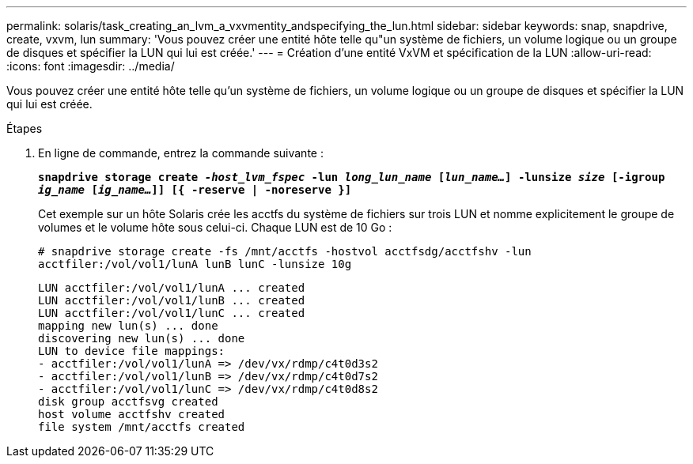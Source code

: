 ---
permalink: solaris/task_creating_an_lvm_a_vxvmentity_andspecifying_the_lun.html 
sidebar: sidebar 
keywords: snap, snapdrive, create, vxvm, lun 
summary: 'Vous pouvez créer une entité hôte telle qu"un système de fichiers, un volume logique ou un groupe de disques et spécifier la LUN qui lui est créée.' 
---
= Création d'une entité VxVM et spécification de la LUN
:allow-uri-read: 
:icons: font
:imagesdir: ../media/


[role="lead"]
Vous pouvez créer une entité hôte telle qu'un système de fichiers, un volume logique ou un groupe de disques et spécifier la LUN qui lui est créée.

.Étapes
. En ligne de commande, entrez la commande suivante :
+
`*snapdrive storage create _-host_lvm_fspec_ -lun _long_lun_name_ [_lun_name..._] -lunsize _size_ [-igroup _ig_name_ [_ig_name..._]] [{ -reserve | -noreserve }]*`

+
Cet exemple sur un hôte Solaris crée les acctfs du système de fichiers sur trois LUN et nomme explicitement le groupe de volumes et le volume hôte sous celui-ci. Chaque LUN est de 10 Go :

+
`# snapdrive storage create -fs /mnt/acctfs -hostvol acctfsdg/acctfshv -lun acctfiler:/vol/vol1/lunA lunB lunC -lunsize 10g`

+
[listing]
----
LUN acctfiler:/vol/vol1/lunA ... created
LUN acctfiler:/vol/vol1/lunB ... created
LUN acctfiler:/vol/vol1/lunC ... created
mapping new lun(s) ... done
discovering new lun(s) ... done
LUN to device file mappings:
- acctfiler:/vol/vol1/lunA => /dev/vx/rdmp/c4t0d3s2
- acctfiler:/vol/vol1/lunB => /dev/vx/rdmp/c4t0d7s2
- acctfiler:/vol/vol1/lunC => /dev/vx/rdmp/c4t0d8s2
disk group acctfsvg created
host volume acctfshv created
file system /mnt/acctfs created
----

